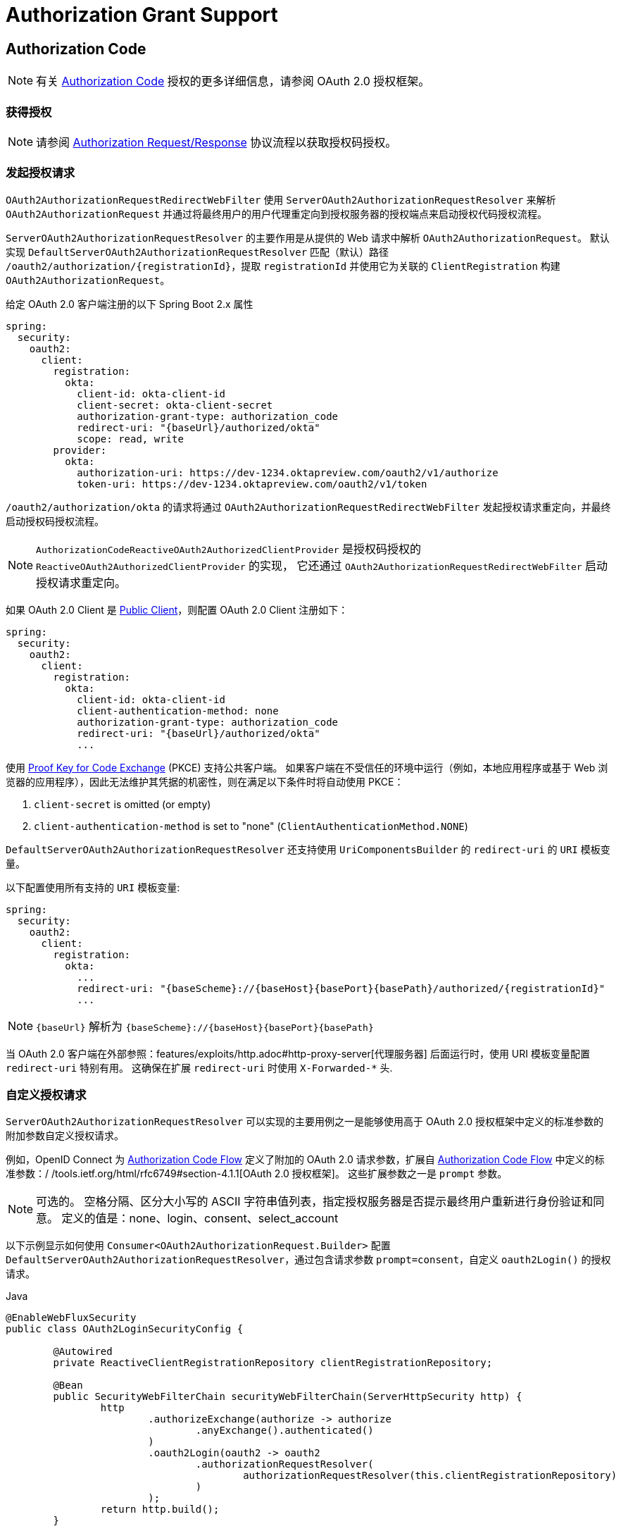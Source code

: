 [[oauth2Client-auth-grant-support]]
= Authorization Grant Support


[[oauth2Client-auth-code-grant]]
== Authorization Code

[NOTE]
有关 https://tools.ietf.org/html/rfc6749#section-1.3.1[Authorization Code] 授权的更多详细信息，请参阅 OAuth 2.0 授权框架。

=== 获得授权

[NOTE]
请参阅 https://tools.ietf.org/html/rfc6749#section-4.1.1[Authorization Request/Response] 协议流程以获取授权码授权。

=== 发起授权请求

`OAuth2AuthorizationRequestRedirectWebFilter` 使用 `ServerOAuth2AuthorizationRequestResolver` 来解析 `OAuth2AuthorizationRequest` 并通过将最终用户的用户代理重定向到授权服务器的授权端点来启动授权代码授权流程。

`ServerOAuth2AuthorizationRequestResolver` 的主要作用是从提供的 Web 请求中解析 `OAuth2AuthorizationRequest`。
默认实现 `DefaultServerOAuth2AuthorizationRequestResolver` 匹配（默认）路径 `+/oauth2/authorization/{registrationId}+`，提取 `registrationId` 并使用它为关联的 `ClientRegistration` 构建 `OAuth2AuthorizationRequest`。

给定 OAuth 2.0 客户端注册的以下 Spring Boot 2.x 属性

[source,yaml,attrs="-attributes"]
----
spring:
  security:
    oauth2:
      client:
        registration:
          okta:
            client-id: okta-client-id
            client-secret: okta-client-secret
            authorization-grant-type: authorization_code
            redirect-uri: "{baseUrl}/authorized/okta"
            scope: read, write
        provider:
          okta:
            authorization-uri: https://dev-1234.oktapreview.com/oauth2/v1/authorize
            token-uri: https://dev-1234.oktapreview.com/oauth2/v1/token
----

`/oauth2/authorization/okta` 的请求将通过 `OAuth2AuthorizationRequestRedirectWebFilter` 发起授权请求重定向，并最终启动授权码授权流程。

[NOTE]
`AuthorizationCodeReactiveOAuth2AuthorizedClientProvider` 是授权码授权的 `ReactiveOAuth2AuthorizedClientProvider` 的实现，
它还通过 `OAuth2AuthorizationRequestRedirectWebFilter` 启动授权请求重定向。

如果 OAuth 2.0 Client 是 https://tools.ietf.org/html/rfc6749#section-2.1[Public Client]，则配置 OAuth 2.0 Client 注册如下：

[source,yaml,attrs="-attributes"]
----
spring:
  security:
    oauth2:
      client:
        registration:
          okta:
            client-id: okta-client-id
            client-authentication-method: none
            authorization-grant-type: authorization_code
            redirect-uri: "{baseUrl}/authorized/okta"
            ...
----

使用 https://tools.ietf.org/html/rfc7636[Proof Key for Code Exchange] (PKCE) 支持公共客户端。
如果客户端在不受信任的环境中运行（例如，本地应用程序或基于 Web 浏览器的应用程序），因此无法维护其凭据的机密性，则在满足以下条件时将自动使用 PKCE：

. `client-secret` is omitted (or empty)
. `client-authentication-method` is set to "none" (`ClientAuthenticationMethod.NONE`)

[[oauth2Client-auth-code-redirect-uri]]
`DefaultServerOAuth2AuthorizationRequestResolver` 还支持使用 `UriComponentsBuilder` 的 `redirect-uri` 的 `URI` 模板变量。

以下配置使用所有支持的 `URI` 模板变量:

[source,yaml,attrs="-attributes"]
----
spring:
  security:
    oauth2:
      client:
        registration:
          okta:
            ...
            redirect-uri: "{baseScheme}://{baseHost}{basePort}{basePath}/authorized/{registrationId}"
            ...
----

[NOTE]
`+{baseUrl}+` 解析为 `+{baseScheme}://{baseHost}{basePort}{basePath}+`

当 OAuth 2.0 客户端在外部参照：features/exploits/http.adoc#http-proxy-server[代理服务器] 后面运行时，使用 URI 模板变量配置 `redirect-uri` 特别有用。
这确保在扩展 `redirect-uri` 时使用 `X-Forwarded-*` 头.

=== 自定义授权请求

`ServerOAuth2AuthorizationRequestResolver` 可以实现的主要用例之一是能够使用高于 OAuth 2.0 授权框架中定义的标准参数的附加参数自定义授权请求。

例如，OpenID Connect 为 https://openid.net/specs/openid-connect-core-1_0.html#AuthRequest[Authorization Code Flow] 定义了附加的 OAuth 2.0 请求参数，扩展自 https://openid.net/specs/openid-connect-core-1_0.html#AuthRequest[Authorization Code Flow] 中定义的标准参数：/ /tools.ietf.org/html/rfc6749#section-4.1.1[OAuth 2.0 授权框架]。
这些扩展参数之一是 `prompt` 参数。

[NOTE]
可选的。 空格分隔、区分大小写的 ASCII 字符串值列表，指定授权服务器是否提示最终用户重新进行身份验证和同意。 定义的值是：none、login、consent、select_account

以下示例显示如何使用 `Consumer<OAuth2AuthorizationRequest.Builder>` 配置 `DefaultServerOAuth2AuthorizationRequestResolver`，通过包含请求参数 `prompt=consent`，自定义 `oauth2Login()` 的授权请求。

====
.Java
[source,java,role="primary"]
----
@EnableWebFluxSecurity
public class OAuth2LoginSecurityConfig {

	@Autowired
	private ReactiveClientRegistrationRepository clientRegistrationRepository;

	@Bean
	public SecurityWebFilterChain securityWebFilterChain(ServerHttpSecurity http) {
		http
			.authorizeExchange(authorize -> authorize
				.anyExchange().authenticated()
			)
			.oauth2Login(oauth2 -> oauth2
				.authorizationRequestResolver(
					authorizationRequestResolver(this.clientRegistrationRepository)
				)
			);
		return http.build();
	}

	private ServerOAuth2AuthorizationRequestResolver authorizationRequestResolver(
			ReactiveClientRegistrationRepository clientRegistrationRepository) {

		DefaultServerOAuth2AuthorizationRequestResolver authorizationRequestResolver =
				new DefaultServerOAuth2AuthorizationRequestResolver(
						clientRegistrationRepository);
		authorizationRequestResolver.setAuthorizationRequestCustomizer(
				authorizationRequestCustomizer());

		return  authorizationRequestResolver;
	}

	private Consumer<OAuth2AuthorizationRequest.Builder> authorizationRequestCustomizer() {
		return customizer -> customizer
					.additionalParameters(params -> params.put("prompt", "consent"));
	}
}
----

.Kotlin
[source,kotlin,role="secondary"]
----
@EnableWebFluxSecurity
class SecurityConfig {

    @Autowired
    private lateinit var customClientRegistrationRepository: ReactiveClientRegistrationRepository

    @Bean
    fun securityFilterChain(http: ServerHttpSecurity): SecurityWebFilterChain {
        return http {
            authorizeExchange {
                authorize(anyExchange, authenticated)
            }
            oauth2Login {
                authorizationRequestResolver = authorizationRequestResolver(customClientRegistrationRepository)
            }
        }
    }

    private fun authorizationRequestResolver(
            clientRegistrationRepository: ReactiveClientRegistrationRepository): ServerOAuth2AuthorizationRequestResolver {
        val authorizationRequestResolver = DefaultServerOAuth2AuthorizationRequestResolver(
                clientRegistrationRepository)
        authorizationRequestResolver.setAuthorizationRequestCustomizer(
                authorizationRequestCustomizer())
        return authorizationRequestResolver
    }

    private fun authorizationRequestCustomizer(): Consumer<OAuth2AuthorizationRequest.Builder> {
        return Consumer { customizer ->
            customizer
                .additionalParameters { params -> params["prompt"] = "consent" }
        }
    }
}
----
====

对于简单的用例，附加请求参数对于特定的提供者总是相同的，它可以直接添加到 `authorization-uri` 属性中。

例如，如果请求参数 `prompt` 的值对于提供者 `okta` 始终是 `consent`，则比简单地配置如下：

[source,yaml]
----
spring:
  security:
    oauth2:
      client:
        provider:
          okta:
            authorization-uri: https://dev-1234.oktapreview.com/oauth2/v1/authorize?prompt=consent
----

前面的示例显示了在标准参数之上添加自定义参数的常见用例。
或者，如果您的要求更高级，您可以通过简单地覆盖 `OAuth2AuthorizationRequest.authorizationRequestUri` 属性来完全控制构建授权请求 URI。

[TIP]
`OAuth2AuthorizationRequest.Builder.build()` 构造 `OAuth2AuthorizationRequest.authorizationRequestUri`，它表示授权请求 URI，包括使用 `application/x-www-form-urlencoded` 格式的所有查询参数。

以下示例显示了上例中的 `authorizationRequestCustomizer()` 的变体，而是覆盖了 `OAuth2AuthorizationRequest.authorizationRequestUri` 属性。

====
.Java
[source,java,role="primary"]
----
private Consumer<OAuth2AuthorizationRequest.Builder> authorizationRequestCustomizer() {
	return customizer -> customizer
			.authorizationRequestUri(uriBuilder -> uriBuilder
					.queryParam("prompt", "consent").build());
}
----

.Kotlin
[source,kotlin,role="secondary"]
----
private fun authorizationRequestCustomizer(): Consumer<OAuth2AuthorizationRequest.Builder> {
    return Consumer { customizer: OAuth2AuthorizationRequest.Builder ->
        customizer
                .authorizationRequestUri { uriBuilder: UriBuilder ->
                    uriBuilder
                            .queryParam("prompt", "consent").build()
                }
    }
}
----
====


=== 保存授权请求

`ServerAuthorizationRequestRepository` 负责 `OAuth2AuthorizationRequest` 从发起授权请求到收到授权响应（回调）的持久性。

[TIP]
`OAuth2AuthorizationRequest` 用于关联和验证授权响应。

`ServerAuthorizationRequestRepository` 的默认实现是 `WebSessionOAuth2ServerAuthorizationRequestRepository`，将 `OAuth2AuthorizationRequest` 存储在 `WebSession` 中。

如果您有 `ServerAuthorizationRequestRepository` 的自定义实现，您可以按照以下示例进行配置：

.ServerAuthorizationRequestRepository Configuration
====
.Java
[source,java,role="primary"]
----
@EnableWebFluxSecurity
public class OAuth2ClientSecurityConfig {

	@Bean
	public SecurityWebFilterChain securityWebFilterChain(ServerHttpSecurity http) {
		http
			.oauth2Client(oauth2 -> oauth2
				.authorizationRequestRepository(this.authorizationRequestRepository())
				...
			);
		return http.build();
	}
}
----

.Kotlin
[source,kotlin,role="secondary"]
----
@EnableWebFluxSecurity
class OAuth2ClientSecurityConfig {

    @Bean
    fun securityFilterChain(http: ServerHttpSecurity): SecurityWebFilterChain {
        return http {
            oauth2Client {
                authorizationRequestRepository = authorizationRequestRepository()
            }
        }
    }
}
----
====

=== 请求访问令牌

[NOTE]
请参阅 https://tools.ietf.org/html/rfc6749#section-4.1.3[Access Token Request/Response] 协议流程以获取授权码。

授权码授权的 `ReactiveOAuth2AccessTokenResponseClient` 的默认实现是 `WebClientReactiveAuthorizationCodeTokenResponseClient`，它使用 `WebClient` 在授权服务器的令牌端点交换访问令牌的授权码。

`WebClientReactiveAuthorizationCodeTokenResponseClient` 非常灵活，因为它允许您自定义令牌请求的预处理和/或令牌响应的后处理。

=== 自定义访问令牌请求

如果需要自定义 Token Request 的预处理，可以为 `WebClientReactiveAuthorizationCodeTokenResponseClient.setParametersConverter()` 提供自定义的 `Converter<OAuth2AuthorizationCodeGrantRequest, MultiValueMap<String, String>>`。
默认实现构建一个 `MultiValueMap<String, String>`，其中仅包含标准 https://tools.ietf.org/html/rfc6749#section-4.1.3[OAuth 2.0 Access Token Request] 的 `grant_type` 参数 用于构造请求。 授权码授权所需的其他参数由 `WebClientReactiveAuthorizationCodeTokenResponseClient` 直接添加到请求正文中。
但是，提供自定义的 `Converter` 将允许您扩展标准令牌请求并添加自定义参数。

[TIP]
如果您只想添加其他参数，则可以改为为 `WebClientReactiveAuthorizationCodeTokenResponseClient.addParametersConverter()` 提供一个自定义的 `Converter<OAuth2AuthorizationCodeGrantRequest, MultiValueMap<String, String>>`，它构造一个聚合的 `Converter`。

IMPORTANT: 重要提示：自定义 `Converter` 必须返回 OAuth 2.0 访问令牌请求的有效参数，该参数可以被预期的 OAuth 2.0 提供者理解。

=== 自定义访问令牌响应

另一方面，如果您需要自定义令牌响应的后处理，则需要为 `WebClientReactiveAuthorizationCodeTokenResponseClient.setBodyExtractor()` 提供自定义配置的 `BodyExtractor<Mono<OAuth2AccessTokenResponse>, ReactiveHttpInputMessage>`，用于 将 OAuth 2.0 访问令牌响应转换为“OAuth2AccessTokenResponse”。
`OAuth2BodyExtractors.oauth2AccessTokenResponse()` 提供的默认实现会解析响应并相应地处理错误。

=== 自定义`WebClient`

或者，如果您的要求更高级，您可以通过简单地提供带有自定义配置的 `WebClient` 的 `WebClientReactiveAuthorizationCodeTokenResponseClient.setWebClient()` 来完全控制请求/响应。

无论您是自定义 `WebClientReactiveAuthorizationCodeTokenResponseClient` 还是提供自己的 `ReactiveOAuth2AccessTokenResponseClient` 实现，都需要按照以下示例进行配置：

.Access Token Response Configuration
====
.Java
[source,java,role="primary"]
----
@EnableWebFluxSecurity
public class OAuth2ClientSecurityConfig {

	@Bean
	public SecurityWebFilterChain securityWebFilterChain(ServerHttpSecurity http) {
		http
			.oauth2Client(oauth2 -> oauth2
				.authenticationManager(this.authorizationCodeAuthenticationManager())
				...
			);
		return http.build();
	}

	private ReactiveAuthenticationManager authorizationCodeAuthenticationManager() {
		WebClientReactiveAuthorizationCodeTokenResponseClient accessTokenResponseClient =
				new WebClientReactiveAuthorizationCodeTokenResponseClient();
		...

		return new OAuth2AuthorizationCodeReactiveAuthenticationManager(accessTokenResponseClient);
	}
}
----

.Kotlin
[source,kotlin,role="secondary"]
----
@EnableWebFluxSecurity
class OAuth2ClientSecurityConfig {

    @Bean
    fun securityFilterChain(http: ServerHttpSecurity): SecurityWebFilterChain {
        return http {
            oauth2Client {
                authenticationManager = authorizationCodeAuthenticationManager()
            }
        }
    }

    private fun authorizationCodeAuthenticationManager(): ReactiveAuthenticationManager {
        val accessTokenResponseClient = WebClientReactiveAuthorizationCodeTokenResponseClient()
        ...

        return OAuth2AuthorizationCodeReactiveAuthenticationManager(accessTokenResponseClient)
    }
}
----
====


[[oauth2Client-refresh-token-grant]]
== Refresh Token

[NOTE]
有关 https://tools.ietf.org/html/rfc6749#section-1.5[刷新令牌] 的更多详细信息，请参阅 OAuth 2.0 授权框架。

=== Refreshing an Access Token

[NOTE]
请参阅 https://tools.ietf.org/html/rfc6749#section-6[Access Token Request/Response] 协议流程以获取 Refresh Token 授权。

刷新令牌授权的 `ReactiveOAuth2AccessTokenResponseClient` 的默认实现是 `WebClientReactiveRefreshTokenTokenResponseClient`，它在授权服务器的令牌端点刷新访问令牌时使用 `WebClient`。

`WebClientReactiveRefreshTokenTokenResponseClient` 非常灵活，因为它允许您自定义令牌请求的预处理和/或令牌响应的后处理。

=== 自定义访问令牌请求

如果需要自定义 Token Request 的预处理，可以为 `WebClientReactiveRefreshTokenTokenResponseClient.setParametersConverter()` 提供自定义的 `Converter<OAuth2RefreshTokenGrantRequest, MultiValueMap<String, String>>`。
默认实现构建一个 `MultiValueMap<String, String>`，仅包含使用的标准 https://tools.ietf.org/html/rfc6749#section-6[OAuth 2.0 Access Token Request] 的 `grant_type` 参数 构造请求。 刷新令牌授权所需的其他参数由 `WebClientReactiveRefreshTokenTokenResponseClient` 直接添加到请求正文中。
但是，提供自定义的 `Converter` 将允许您扩展标准令牌请求并添加自定义参数。

[TIP]
如果您更喜欢只添加额外的参数，您可以改为为 `WebClientReactiveRefreshTokenTokenResponseClient.addParametersConverter()` 提供一个自定义的 `Converter<OAuth2RefreshTokenGrantRequest, MultiValueMap<String, String>>`，它构造一个聚合的 `Converter`。

IMPORTANT: 自定义 `Converter` 必须返回 OAuth 2.0 访问令牌请求的有效参数，目标 OAuth 2.0 提供者可以理解该参数。

=== 自定义访问令牌响应

另一方面，如果您需要自定义令牌响应的后处理，则需要为 `WebClientReactiveRefreshTokenTokenResponseClient.setBodyExtractor()` 提供自定义配置的 `BodyExtractor<Mono<OAuth2AccessTokenResponse>, ReactiveHttpInputMessage>`，用于 将 OAuth 2.0 访问令牌响应转换为 `OAuth2AccessTokenResponse`。
`OAuth2BodyExtractors.oauth2AccessTokenResponse()` 提供的默认实现会解析响应并相应地处理错误。

=== 自定义 `WebClient`

或者，如果您的要求更高级，您可以通过简单地提供带有自定义配置的 `WebClient` 的 `WebClientReactiveRefreshTokenTokenResponseClient.setWebClient()` 来完全控制请求/响应。

无论您是自定义 `WebClientReactiveRefreshTokenTokenResponseClient` 还是提供自己的 `ReactiveOAuth2AccessTokenResponseClient` 实现，都需要按照以下示例进行配置：

.Access Token Response Configuration
====
.Java
[source,java,role="primary"]
----
// Customize
ReactiveOAuth2AccessTokenResponseClient<OAuth2RefreshTokenGrantRequest> refreshTokenTokenResponseClient = ...

ReactiveOAuth2AuthorizedClientProvider authorizedClientProvider =
		ReactiveOAuth2AuthorizedClientProviderBuilder.builder()
				.authorizationCode()
				.refreshToken(configurer -> configurer.accessTokenResponseClient(refreshTokenTokenResponseClient))
				.build();

...

authorizedClientManager.setAuthorizedClientProvider(authorizedClientProvider);
----

.Kotlin
[source,kotlin,role="secondary"]
----
// Customize
val refreshTokenTokenResponseClient: ReactiveOAuth2AccessTokenResponseClient<OAuth2RefreshTokenGrantRequest> = ...

val authorizedClientProvider: ReactiveOAuth2AuthorizedClientProvider = ReactiveOAuth2AuthorizedClientProviderBuilder.builder()
        .authorizationCode()
        .refreshToken { it.accessTokenResponseClient(refreshTokenTokenResponseClient) }
        .build()

...

authorizedClientManager.setAuthorizedClientProvider(authorizedClientProvider)
----
====

[NOTE]
`ReactiveOAuth2AuthorizedClientProviderBuilder.builder().refreshToken()` 配置一个 `RefreshTokenReactiveOAuth2AuthorizedClientProvider`，
这是刷新令牌授权的 `ReactiveOAuth2AuthorizedClientProvider` 的实现。

对于 `authorization_code` 和 `password` 授权类型，可以选择在访问令牌响应中返回 `OAuth2RefreshToken`。
如果 `OAuth2AuthorizedClient.getRefreshToken()` 可用且 `OAuth2AuthorizedClient.getAccessToken()` 过期，则会由 `RefreshTokenReactiveOAuth2AuthorizedClientProvider` 自动刷新。

[[oauth2Client-client-creds-grant]]
== Client Credentials

[NOTE]
有关 https://tools.ietf.org/html/rfc6749#section-1.3.4[Client Credentials] 授权的更多详细信息，请参阅 OAuth 2.0 授权框架。

=== 请求访问令牌

[NOTE]
请参阅 https://tools.ietf.org/html/rfc6749#section-4.4.2[Access Token Request/Response] 协议流程以获取客户端凭证授权。

客户端凭据授权的 `ReactiveOAuth2AccessTokenResponseClient` 的默认实现是 `WebClientReactiveClientCredentialsTokenResponseClient`，它在授权服务器的令牌端点请求访问令牌时使用 `WebClient`。

`WebClientReactiveClientCredentialsTokenResponseClient` 非常灵活，因为它允许您自定义令牌请求的预处理和/或令牌响应的后处理。

=== 自定义访问令牌请求

如果需要自定义 Token Request 的预处理，可以为 `WebClientReactiveClientCredentialsTokenResponseClient.setParametersConverter()` 提供自定义的 `Converter<OAuth2ClientCredentialsGrantRequest, MultiValueMap<String, String>>`。
默认实现构建一个 `MultiValueMap<String, String>`，其中仅包含标准 https://tools.ietf.org/html/rfc6749#section-4.4.2[OAuth 2.0 Access Token Request] 的 `grant_type` 参数 用于构造请求。 客户端凭据授权所需的其他参数由 `WebClientReactiveClientCredentialsTokenResponseClient` 直接添加到请求正文中。
但是，提供自定义的  `Converter` 将允许您扩展标准令牌请求并添加自定义参数。

[TIP]
如果您只想添加其他参数，则可以改为为 `WebClientReactiveClientCredentialsTokenResponseClient.addParametersConverter()` 提供一个自定义的 `Converter<OAuth2ClientCredentialsGrantRequest, MultiValueMap<String, String>>`，它构造一个聚合的 `Converter`。

IMPORTANT: 自定义 `Converter` 必须返回 OAuth 2.0 访问令牌请求的有效参数，目标 OAuth 2.0 提供者可以理解该参数。

=== 自定义访问令牌响应

另一方面，如果您需要自定义令牌响应的后处理，则需要为 `WebClientReactiveClientCredentialsTokenResponseClient.setBodyExtractor()` 提供自定义配置的 `BodyExtractor<Mono<OAuth2AccessTokenResponse>, ReactiveHttpInputMessage>`，用于 将 OAuth 2.0 访问令牌响应转换为 `OAuth2AccessTokenResponse`。
`OAuth2BodyExtractors.oauth2AccessTokenResponse()` 提供的默认实现会解析响应并相应地处理错误。

=== 自定义 `WebClient`

或者，如果您的要求更高级，您可以通过简单地提供带有自定义配置的 `WebClient` 的 `WebClientReactiveClientCredentialsTokenResponseClient.setWebClient()` 来完全控制请求/响应。

无论您是自定义 `WebClientReactiveClientCredentialsTokenResponseClient` 还是提供自己的 `ReactiveOAuth2AccessTokenResponseClient` 实现，都需要按照以下示例进行配置：

====
.Java
[source,java,role="primary"]
----
// Customize
ReactiveOAuth2AccessTokenResponseClient<OAuth2ClientCredentialsGrantRequest> clientCredentialsTokenResponseClient = ...

ReactiveOAuth2AuthorizedClientProvider authorizedClientProvider =
		ReactiveOAuth2AuthorizedClientProviderBuilder.builder()
				.clientCredentials(configurer -> configurer.accessTokenResponseClient(clientCredentialsTokenResponseClient))
				.build();

...

authorizedClientManager.setAuthorizedClientProvider(authorizedClientProvider);
----

.Kotlin
[source,kotlin,role="secondary"]
----
// Customize
val clientCredentialsTokenResponseClient: ReactiveOAuth2AccessTokenResponseClient<OAuth2ClientCredentialsGrantRequest> = ...

val authorizedClientProvider: ReactiveOAuth2AuthorizedClientProvider = ReactiveOAuth2AuthorizedClientProviderBuilder.builder()
        .clientCredentials { it.accessTokenResponseClient(clientCredentialsTokenResponseClient) }
        .build()

...

authorizedClientManager.setAuthorizedClientProvider(authorizedClientProvider)
----
====

[NOTE]
`ReactiveOAuth2AuthorizedClientProviderBuilder.builder().clientCredentials()` 配置一个 `ClientCredentialsReactiveOAuth2AuthorizedClientProvider`，
这是客户端凭据授予的 `ReactiveOAuth2AuthorizedClientProvider` 的实现。

=== 使用访问令牌

给定 OAuth 2.0 客户端注册的以下 Spring Boot 2.x 属性:

[source,yaml]
----
spring:
  security:
    oauth2:
      client:
        registration:
          okta:
            client-id: okta-client-id
            client-secret: okta-client-secret
            authorization-grant-type: client_credentials
            scope: read, write
        provider:
          okta:
            token-uri: https://dev-1234.oktapreview.com/oauth2/v1/token
----

... `ReactiveOAuth2AuthorizedClientManager` `@Bean`:

====
.Java
[source,java,role="primary"]
----
@Bean
public ReactiveOAuth2AuthorizedClientManager authorizedClientManager(
		ReactiveClientRegistrationRepository clientRegistrationRepository,
		ServerOAuth2AuthorizedClientRepository authorizedClientRepository) {

	ReactiveOAuth2AuthorizedClientProvider authorizedClientProvider =
			ReactiveOAuth2AuthorizedClientProviderBuilder.builder()
					.clientCredentials()
					.build();

	DefaultReactiveOAuth2AuthorizedClientManager authorizedClientManager =
			new DefaultReactiveOAuth2AuthorizedClientManager(
					clientRegistrationRepository, authorizedClientRepository);
	authorizedClientManager.setAuthorizedClientProvider(authorizedClientProvider);

	return authorizedClientManager;
}
----

.Kotlin
[source,kotlin,role="secondary"]
----
@Bean
fun authorizedClientManager(
        clientRegistrationRepository: ReactiveClientRegistrationRepository,
        authorizedClientRepository: ServerOAuth2AuthorizedClientRepository): ReactiveOAuth2AuthorizedClientManager {
    val authorizedClientProvider: ReactiveOAuth2AuthorizedClientProvider = ReactiveOAuth2AuthorizedClientProviderBuilder.builder()
            .clientCredentials()
            .build()
    val authorizedClientManager = DefaultReactiveOAuth2AuthorizedClientManager(
            clientRegistrationRepository, authorizedClientRepository)
    authorizedClientManager.setAuthorizedClientProvider(authorizedClientProvider)
    return authorizedClientManager
}
----
====

您可以通过以下方式获取 `OAuth2AccessToken`:

====
.Java
[source,java,role="primary"]
----
@Controller
public class OAuth2ClientController {

	@Autowired
	private ReactiveOAuth2AuthorizedClientManager authorizedClientManager;

	@GetMapping("/")
	public Mono<String> index(Authentication authentication, ServerWebExchange exchange) {
		OAuth2AuthorizeRequest authorizeRequest = OAuth2AuthorizeRequest.withClientRegistrationId("okta")
				.principal(authentication)
				.attribute(ServerWebExchange.class.getName(), exchange)
				.build();

		return this.authorizedClientManager.authorize(authorizeRequest)
				.map(OAuth2AuthorizedClient::getAccessToken)
				...
				.thenReturn("index");
	}
}
----

.Kotlin
[source,kotlin,role="secondary"]
----
class OAuth2ClientController {

    @Autowired
    private lateinit var authorizedClientManager: ReactiveOAuth2AuthorizedClientManager

    @GetMapping("/")
    fun index(authentication: Authentication, exchange: ServerWebExchange): Mono<String> {
        val authorizeRequest = OAuth2AuthorizeRequest.withClientRegistrationId("okta")
                .principal(authentication)
                .attribute(ServerWebExchange::class.java.name, exchange)
                .build()

        return authorizedClientManager.authorize(authorizeRequest)
                .map { it.accessToken }
                ...
                .thenReturn("index")
    }
}
----
====

[NOTE]
`ServerWebExchange` 是一个可选属性。
如果未提供，它将通过键 `ServerWebExchange.class` 从 https://projectreactor.io/docs/core/release/reference/#context[Reactor's Context] 获取。

[[oauth2Client-password-grant]]
== Resource Owner Password Credentials(资源所有者密码凭证)

[NOTE]
有关 https://tools.ietf.org/html/rfc6749#section-1.3.3[Resource Owner Password Credentials] 授权的更多详细信息，请参阅 OAuth 2.0 授权框架。

=== 请求访问令牌

[NOTE]
请参阅 https://tools.ietf.org/html/rfc6749#section-4.3.2[Access Token Request/Response] 协议流程以获取资源所有者密码凭证授权。

`ReactiveOAuth2AccessTokenResponseClient` 资源所有者密码凭证授权的默认实现是 `WebClientReactivePasswordTokenResponseClient` ，它在授权服务器的令牌端点请求访问令牌时使用 `WebClient` 。

`WebClientReactivePasswordTokenResponseClient` 非常灵活，因为它允许您自定义令牌请求的预处理和/或令牌响应的后处理。

=== 自定义访问令牌请求

如果需要自定义 Token Request 的预处理，可以为 `WebClientReactivePasswordTokenResponseClient.setParametersConverter()` 提供自定义的 `Converter<OAuth2PasswordGrantRequest, MultiValueMap<String, String>>`。
默认实现构建一个 `MultiValueMap<String, String>`，其中仅包含标准 https://tools.ietf.org/html/rfc6749#section-4.4.2[OAuth 2.0 Access Token Request] 的 `grant_type` 参数 用于构造请求。 资源所有者密码凭证授权所需的其他参数由 `WebClientReactivePasswordTokenResponseClient` 直接添加到请求正文中。
但是，提供自定义的 `Converter`, 将允许您扩展标准令牌请求并添加自定义参数。

[TIP]
如果您更喜欢只添加额外的参数，您可以改为为 `WebClientReactivePasswordTokenResponseClient.addParametersConverter()` 提供一个自定义的 `Converter<OAuth2PasswordGrantRequest, MultiValueMap<String, String>>`，它构造一个聚合的 `Converter`。

IMPORTANT: 自定义 `Converter` 必须返回 OAuth 2.0 访问令牌请求的有效参数，目标 OAuth 2.0 提供者可以理解该参数。

=== 自定义访问令牌响应

另一方面，如果您需要自定义令牌响应的后处理，则需要为 `WebClientReactivePasswordTokenResponseClient.setBodyExtractor()` 提供自定义配置的 `BodyExtractor<Mono<OAuth2AccessTokenResponse>, ReactiveHttpInputMessage>`，用于 将 OAuth 2.0 访问令牌响应转换为“OAuth2AccessTokenResponse”。
`OAuth2BodyExtractors.oauth2AccessTokenResponse()` 提供的默认实现会解析响应并相应地处理错误。

=== 自定义 `WebClient`

或者，如果您的要求更高级，您可以通过简单地提供带有自定义配置的 `WebClient` 的 `WebClientReactivePasswordTokenResponseClient.setWebClient()` 来完全控制请求/响应。

无论您是自定义 `WebClientReactivePasswordTokenResponseClient` 还是提供自己的 `ReactiveOAuth2AccessTokenResponseClient` 实现，都需要按照以下示例进行配置：

====
.Java
[source,java,role="primary"]
----
// Customize
ReactiveOAuth2AccessTokenResponseClient<OAuth2PasswordGrantRequest> passwordTokenResponseClient = ...

ReactiveOAuth2AuthorizedClientProvider authorizedClientProvider =
		ReactiveOAuth2AuthorizedClientProviderBuilder.builder()
				.password(configurer -> configurer.accessTokenResponseClient(passwordTokenResponseClient))
				.refreshToken()
				.build();

...

authorizedClientManager.setAuthorizedClientProvider(authorizedClientProvider);
----

.Kotlin
[source,kotlin,role="secondary"]
----
val passwordTokenResponseClient: ReactiveOAuth2AccessTokenResponseClient<OAuth2PasswordGrantRequest> = ...

val authorizedClientProvider = ReactiveOAuth2AuthorizedClientProviderBuilder.builder()
        .password { it.accessTokenResponseClient(passwordTokenResponseClient) }
        .refreshToken()
        .build()

...

authorizedClientManager.setAuthorizedClientProvider(authorizedClientProvider)
----
====

[NOTE]
`ReactiveOAuth2AuthorizedClientProviderBuilder.builder().password()` 配置一个 `PasswordReactiveOAuth2AuthorizedClientProvider`，
这是资源所有者密码凭据授予的 `ReactiveOAuth2AuthorizedClientProvider` 的实现。

=== 使用访问令牌

给定 OAuth 2.0 客户端注册的以下 Spring Boot 2.x 属性:

[source,yaml]
----
spring:
  security:
    oauth2:
      client:
        registration:
          okta:
            client-id: okta-client-id
            client-secret: okta-client-secret
            authorization-grant-type: password
            scope: read, write
        provider:
          okta:
            token-uri: https://dev-1234.oktapreview.com/oauth2/v1/token
----

...and the `ReactiveOAuth2AuthorizedClientManager` `@Bean`:

====
.Java
[source,java,role="primary"]
----
@Bean
public ReactiveOAuth2AuthorizedClientManager authorizedClientManager(
		ReactiveClientRegistrationRepository clientRegistrationRepository,
		ServerOAuth2AuthorizedClientRepository authorizedClientRepository) {

	ReactiveOAuth2AuthorizedClientProvider authorizedClientProvider =
			ReactiveOAuth2AuthorizedClientProviderBuilder.builder()
					.password()
					.refreshToken()
					.build();

	DefaultReactiveOAuth2AuthorizedClientManager authorizedClientManager =
			new DefaultReactiveOAuth2AuthorizedClientManager(
					clientRegistrationRepository, authorizedClientRepository);
	authorizedClientManager.setAuthorizedClientProvider(authorizedClientProvider);

	// Assuming the `username` and `password` are supplied as `ServerHttpRequest` parameters,
	// map the `ServerHttpRequest` parameters to `OAuth2AuthorizationContext.getAttributes()`
	authorizedClientManager.setContextAttributesMapper(contextAttributesMapper());

	return authorizedClientManager;
}

private Function<OAuth2AuthorizeRequest, Mono<Map<String, Object>>> contextAttributesMapper() {
	return authorizeRequest -> {
		Map<String, Object> contextAttributes = Collections.emptyMap();
		ServerWebExchange exchange = authorizeRequest.getAttribute(ServerWebExchange.class.getName());
		ServerHttpRequest request = exchange.getRequest();
		String username = request.getQueryParams().getFirst(OAuth2ParameterNames.USERNAME);
		String password = request.getQueryParams().getFirst(OAuth2ParameterNames.PASSWORD);
		if (StringUtils.hasText(username) && StringUtils.hasText(password)) {
			contextAttributes = new HashMap<>();

			// `PasswordReactiveOAuth2AuthorizedClientProvider` requires both attributes
			contextAttributes.put(OAuth2AuthorizationContext.USERNAME_ATTRIBUTE_NAME, username);
			contextAttributes.put(OAuth2AuthorizationContext.PASSWORD_ATTRIBUTE_NAME, password);
		}
		return Mono.just(contextAttributes);
	};
}
----
.Kotlin
[source,kotlin,role="secondary"]
----
@Bean
fun authorizedClientManager(
        clientRegistrationRepository: ReactiveClientRegistrationRepository,
        authorizedClientRepository: ServerOAuth2AuthorizedClientRepository): ReactiveOAuth2AuthorizedClientManager {
    val authorizedClientProvider: ReactiveOAuth2AuthorizedClientProvider = ReactiveOAuth2AuthorizedClientProviderBuilder.builder()
            .password()
            .refreshToken()
            .build()
    val authorizedClientManager = DefaultReactiveOAuth2AuthorizedClientManager(
            clientRegistrationRepository, authorizedClientRepository)
    authorizedClientManager.setAuthorizedClientProvider(authorizedClientProvider)

    // Assuming the `username` and `password` are supplied as `ServerHttpRequest` parameters,
    // map the `ServerHttpRequest` parameters to `OAuth2AuthorizationContext.getAttributes()`
    authorizedClientManager.setContextAttributesMapper(contextAttributesMapper())
    return authorizedClientManager
}

private fun contextAttributesMapper(): Function<OAuth2AuthorizeRequest, Mono<MutableMap<String, Any>>> {
    return Function { authorizeRequest ->
        var contextAttributes: MutableMap<String, Any> = mutableMapOf()
        val exchange: ServerWebExchange = authorizeRequest.getAttribute(ServerWebExchange::class.java.name)!!
        val request: ServerHttpRequest = exchange.request
        val username: String? = request.queryParams.getFirst(OAuth2ParameterNames.USERNAME)
        val password: String? = request.queryParams.getFirst(OAuth2ParameterNames.PASSWORD)
        if (StringUtils.hasText(username) && StringUtils.hasText(password)) {
            contextAttributes = hashMapOf()

            // `PasswordReactiveOAuth2AuthorizedClientProvider` requires both attributes
            contextAttributes[OAuth2AuthorizationContext.USERNAME_ATTRIBUTE_NAME] = username!!
            contextAttributes[OAuth2AuthorizationContext.PASSWORD_ATTRIBUTE_NAME] = password!!
        }
        Mono.just(contextAttributes)
    }
}
----
====

您可以通过以下方式获取 `OAuth2AccessToken`:

====
.Java
[source,java,role="primary"]
----
@Controller
public class OAuth2ClientController {

	@Autowired
	private ReactiveOAuth2AuthorizedClientManager authorizedClientManager;

	@GetMapping("/")
	public Mono<String> index(Authentication authentication, ServerWebExchange exchange) {
		OAuth2AuthorizeRequest authorizeRequest = OAuth2AuthorizeRequest.withClientRegistrationId("okta")
				.principal(authentication)
				.attribute(ServerWebExchange.class.getName(), exchange)
				.build();

		return this.authorizedClientManager.authorize(authorizeRequest)
				.map(OAuth2AuthorizedClient::getAccessToken)
				...
				.thenReturn("index");
	}
}
----

.Kotlin
[source,kotlin,role="secondary"]
----
@Controller
class OAuth2ClientController {
    @Autowired
    private lateinit var authorizedClientManager: ReactiveOAuth2AuthorizedClientManager

    @GetMapping("/")
    fun index(authentication: Authentication, exchange: ServerWebExchange): Mono<String> {
        val authorizeRequest = OAuth2AuthorizeRequest.withClientRegistrationId("okta")
                .principal(authentication)
                .attribute(ServerWebExchange::class.java.name, exchange)
                .build()

        return authorizedClientManager.authorize(authorizeRequest)
                .map { it.accessToken }
                ...
                .thenReturn("index")
    }
}
----
====

[NOTE]
`ServerWebExchange` 是一个可选属性。
如果未提供，它将通过键 `ServerWebExchange.class` 从 https://projectreactor.io/docs/core/release/reference/#context[Reactor's Context] 获取。

[[oauth2Client-jwt-bearer-grant]]
== JWT Bearer

[NOTE]
有关 https://datatracker.ietf.org/doc/html/rfc7523[JWT Bearer] 授权的更多详细信息，请参阅 OAuth 2.0 客户端身份验证和授权授权的 JSON Web 令牌 (JWT) 配置文件。

=== 请求访问令牌

[NOTE]
请参阅 https://datatracker.ietf.org/doc/html/rfc7523#section-2.1[Access Token Request/Response] 协议流程了解 JWT 不记名授权。

JWT Bearer 授权的 `ReactiveOAuth2AccessTokenResponseClient` 的默认实现是 `WebClientReactiveJwtBearerTokenResponseClient` ，它在授权服务器的令牌端点请求访问令牌时使用 WebClient 。

`WebClientReactiveJwtBearerTokenResponseClient` 非常灵活，因为它允许您自定义令牌请求的预处理和/或令牌响应的后处理。

=== 自定义访问令牌请求

如果需要自定义 Token Request 的预处理，可以为 `WebClientReactiveJwtBearerTokenResponseClient.setParametersConverter()` 提供自定义的 `Converter<JwtBearerGrantRequest, MultiValueMap<String, String>>`。
默认实现构建一个 `MultiValueMap<String, String>`，其中仅包含标准 https://tools.ietf.org/html/rfc6749#section-4.4.2[OAuth 2.0 Access Token Request] 的 `grant_type` 参数 用于构造请求。 JWT Bearer 授权所需的其他参数由 `WebClientReactiveJwtBearerTokenResponseClient` 直接添加到请求正文中。
但是，提供自定义的  `Converter` 将允许您扩展标准令牌请求并添加自定义参数。

[TIP]
如果您更喜欢只添加额外的参数，您可以改为为 `WebClientReactiveJwtBearerTokenResponseClient.addParametersConverter()` 提供一个自定义的 `Converter<JwtBearerGrantRequest, MultiValueMap<String, String>>`，它构造一个聚合的 `Converter`。

IMPORTANT: 自定义 `Converter` 必须返回 OAuth 2.0 访问令牌请求的有效参数，目标 OAuth 2.0 提供者可以理解该参数。

=== 自定义访问令牌响应

另一方面，如果您需要自定义令牌响应的后处理，则需要为 `WebClientReactiveJwtBearerTokenResponseClient.setBodyExtractor()` 提供自定义配置的 `BodyExtractor<Mono<OAuth2AccessTokenResponse>, ReactiveHttpInputMessage>`，用于 将 OAuth 2.0 访问令牌响应转换为“OAuth2AccessTokenResponse”。
`OAuth2BodyExtractors.oauth2AccessTokenResponse()` 提供的默认实现会解析响应并相应地处理错误。

=== 自定义 `WebClient`

或者，如果您的要求更高级，您可以通过简单地提供带有自定义配置的 WebClient 的 `WebClientReactiveJwtBearerTokenResponseClient.setWebClient()` 来完全控制请求/响应。

无论您是自定义 `WebClientReactiveJwtBearerTokenResponseClient` 还是提供自己的 `ReactiveOAuth2AccessTokenResponseClient` 实现，都需要按照以下示例进行配置：

====
.Java
[source,java,role="primary"]
----
// Customize
ReactiveOAuth2AccessTokenResponseClient<JwtBearerGrantRequest> jwtBearerTokenResponseClient = ...

JwtBearerReactiveOAuth2AuthorizedClientProvider jwtBearerAuthorizedClientProvider = new JwtBearerReactiveOAuth2AuthorizedClientProvider();
jwtBearerAuthorizedClientProvider.setAccessTokenResponseClient(jwtBearerTokenResponseClient);

ReactiveOAuth2AuthorizedClientProvider authorizedClientProvider =
		ReactiveOAuth2AuthorizedClientProviderBuilder.builder()
				.provider(jwtBearerAuthorizedClientProvider)
				.build();

...

authorizedClientManager.setAuthorizedClientProvider(authorizedClientProvider);
----

.Kotlin
[source,kotlin,role="secondary"]
----
// Customize
val jwtBearerTokenResponseClient: ReactiveOAuth2AccessTokenResponseClient<JwtBearerGrantRequest> = ...

val jwtBearerAuthorizedClientProvider = JwtBearerReactiveOAuth2AuthorizedClientProvider()
jwtBearerAuthorizedClientProvider.setAccessTokenResponseClient(jwtBearerTokenResponseClient)

val authorizedClientProvider = ReactiveOAuth2AuthorizedClientProviderBuilder.builder()
        .provider(jwtBearerAuthorizedClientProvider)
        .build()

...

authorizedClientManager.setAuthorizedClientProvider(authorizedClientProvider)
----
====

=== Using the Access Token

Given the following Spring Boot 2.x properties for an OAuth 2.0 Client registration:

[source,yaml]
----
spring:
  security:
    oauth2:
      client:
        registration:
          okta:
            client-id: okta-client-id
            client-secret: okta-client-secret
            authorization-grant-type: urn:ietf:params:oauth:grant-type:jwt-bearer
            scope: read
        provider:
          okta:
            token-uri: https://dev-1234.oktapreview.com/oauth2/v1/token
----

...and the `OAuth2AuthorizedClientManager` `@Bean`:

====
.Java
[source,java,role="primary"]
----
@Bean
public ReactiveOAuth2AuthorizedClientManager authorizedClientManager(
		ReactiveClientRegistrationRepository clientRegistrationRepository,
		ServerOAuth2AuthorizedClientRepository authorizedClientRepository) {

	JwtBearerReactiveOAuth2AuthorizedClientProvider jwtBearerAuthorizedClientProvider =
			new JwtBearerReactiveOAuth2AuthorizedClientProvider();

	ReactiveOAuth2AuthorizedClientProvider authorizedClientProvider =
			ReactiveOAuth2AuthorizedClientProviderBuilder.builder()
					.provider(jwtBearerAuthorizedClientProvider)
					.build();

	DefaultReactiveOAuth2AuthorizedClientManager authorizedClientManager =
			new DefaultReactiveOAuth2AuthorizedClientManager(
					clientRegistrationRepository, authorizedClientRepository);
	authorizedClientManager.setAuthorizedClientProvider(authorizedClientProvider);

	return authorizedClientManager;
}
----

.Kotlin
[source,kotlin,role="secondary"]
----
@Bean
fun authorizedClientManager(
        clientRegistrationRepository: ReactiveClientRegistrationRepository,
        authorizedClientRepository: ServerOAuth2AuthorizedClientRepository): ReactiveOAuth2AuthorizedClientManager {
    val jwtBearerAuthorizedClientProvider = JwtBearerReactiveOAuth2AuthorizedClientProvider()
    val authorizedClientProvider = ReactiveOAuth2AuthorizedClientProviderBuilder.builder()
            .provider(jwtBearerAuthorizedClientProvider)
            .build()
    val authorizedClientManager = DefaultReactiveOAuth2AuthorizedClientManager(
            clientRegistrationRepository, authorizedClientRepository)
    authorizedClientManager.setAuthorizedClientProvider(authorizedClientProvider)
    return authorizedClientManager
}
----
====

您可以通过以下方式获取 `OAuth2AccessToken`:

====
.Java
[source,java,role="primary"]
----
@RestController
public class OAuth2ResourceServerController {

	@Autowired
	private ReactiveOAuth2AuthorizedClientManager authorizedClientManager;

	@GetMapping("/resource")
	public Mono<String> resource(JwtAuthenticationToken jwtAuthentication, ServerWebExchange exchange) {
		OAuth2AuthorizeRequest authorizeRequest = OAuth2AuthorizeRequest.withClientRegistrationId("okta")
				.principal(jwtAuthentication)
				.build();

		return this.authorizedClientManager.authorize(authorizeRequest)
				.map(OAuth2AuthorizedClient::getAccessToken)
				...
	}
}
----

.Kotlin
[source,kotlin,role="secondary"]
----
class OAuth2ResourceServerController {

    @Autowired
    private lateinit var authorizedClientManager: ReactiveOAuth2AuthorizedClientManager

    @GetMapping("/resource")
    fun resource(jwtAuthentication: JwtAuthenticationToken, exchange: ServerWebExchange): Mono<String> {
        val authorizeRequest = OAuth2AuthorizeRequest.withClientRegistrationId("okta")
                .principal(jwtAuthentication)
                .build()
        return authorizedClientManager.authorize(authorizeRequest)
                .map { it.accessToken }
                ...
    }
}
----
====
